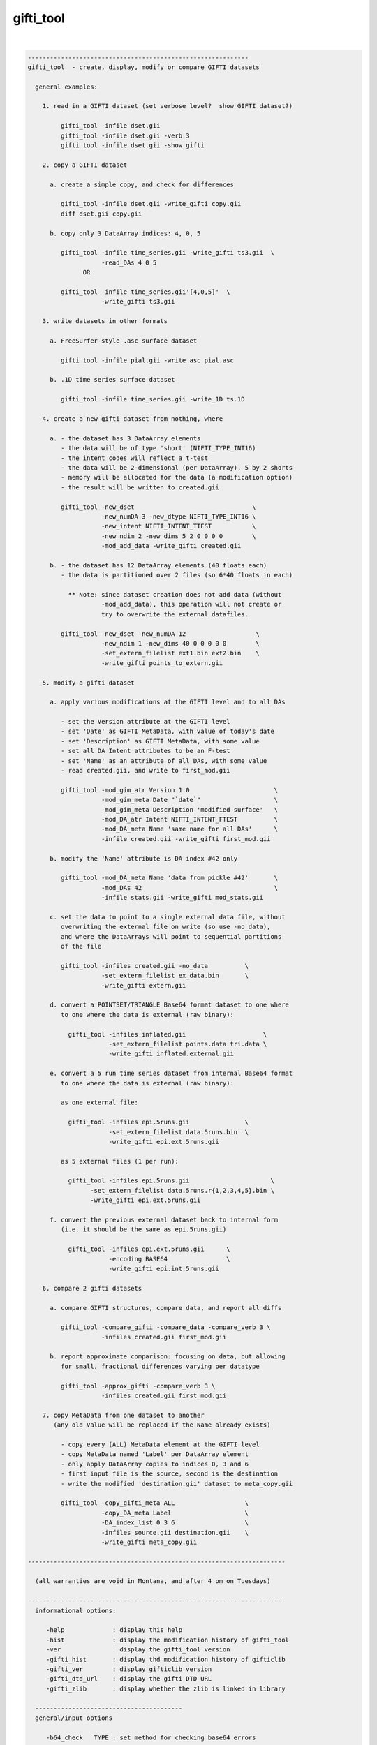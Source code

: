 **********
gifti_tool
**********

.. _gifti_tool:

.. contents:: 
    :depth: 4 

| 

.. code-block:: none

    ------------------------------------------------------------
    gifti_tool  - create, display, modify or compare GIFTI datasets
    
      general examples:
    
        1. read in a GIFTI dataset (set verbose level?  show GIFTI dataset?)
    
             gifti_tool -infile dset.gii
             gifti_tool -infile dset.gii -verb 3
             gifti_tool -infile dset.gii -show_gifti
    
        2. copy a GIFTI dataset
    
          a. create a simple copy, and check for differences
    
             gifti_tool -infile dset.gii -write_gifti copy.gii
             diff dset.gii copy.gii
    
          b. copy only 3 DataArray indices: 4, 0, 5
    
             gifti_tool -infile time_series.gii -write_gifti ts3.gii  \
                        -read_DAs 4 0 5
                   OR
    
             gifti_tool -infile time_series.gii'[4,0,5]'  \
                        -write_gifti ts3.gii
    
        3. write datasets in other formats
    
          a. FreeSurfer-style .asc surface dataset
    
             gifti_tool -infile pial.gii -write_asc pial.asc
    
          b. .1D time series surface dataset
    
             gifti_tool -infile time_series.gii -write_1D ts.1D
    
        4. create a new gifti dataset from nothing, where
    
          a. - the dataset has 3 DataArray elements
             - the data will be of type 'short' (NIFTI_TYPE_INT16)
             - the intent codes will reflect a t-test
             - the data will be 2-dimensional (per DataArray), 5 by 2 shorts
             - memory will be allocated for the data (a modification option)
             - the result will be written to created.gii
    
             gifti_tool -new_dset                                \
                        -new_numDA 3 -new_dtype NIFTI_TYPE_INT16 \
                        -new_intent NIFTI_INTENT_TTEST           \
                        -new_ndim 2 -new_dims 5 2 0 0 0 0        \
                        -mod_add_data -write_gifti created.gii
    
          b. - the dataset has 12 DataArray elements (40 floats each)
             - the data is partitioned over 2 files (so 6*40 floats in each)
    
               ** Note: since dataset creation does not add data (without
                        -mod_add_data), this operation will not create or
                        try to overwrite the external datafiles.
    
             gifti_tool -new_dset -new_numDA 12                   \
                        -new_ndim 1 -new_dims 40 0 0 0 0 0        \
                        -set_extern_filelist ext1.bin ext2.bin    \
                        -write_gifti points_to_extern.gii
    
        5. modify a gifti dataset
    
          a. apply various modifications at the GIFTI level and to all DAs
    
             - set the Version attribute at the GIFTI level
             - set 'Date' as GIFTI MetaData, with value of today's date
             - set 'Description' as GIFTI MetaData, with some value
             - set all DA Intent attributes to be an F-test
             - set 'Name' as an attribute of all DAs, with some value
             - read created.gii, and write to first_mod.gii
    
             gifti_tool -mod_gim_atr Version 1.0                       \
                        -mod_gim_meta Date "`date`"                    \
                        -mod_gim_meta Description 'modified surface'   \
                        -mod_DA_atr Intent NIFTI_INTENT_FTEST          \
                        -mod_DA_meta Name 'same name for all DAs'      \
                        -infile created.gii -write_gifti first_mod.gii
    
          b. modify the 'Name' attribute is DA index #42 only
    
             gifti_tool -mod_DA_meta Name 'data from pickle #42'       \
                        -mod_DAs 42                                    \
                        -infile stats.gii -write_gifti mod_stats.gii
    
          c. set the data to point to a single external data file, without
             overwriting the external file on write (so use -no_data), 
             and where the DataArrays will point to sequential partitions
             of the file
    
             gifti_tool -infiles created.gii -no_data          \
                        -set_extern_filelist ex_data.bin       \
                        -write_gifti extern.gii
    
          d. convert a POINTSET/TRIANGLE Base64 format dataset to one where
             to one where the data is external (raw binary):
    
               gifti_tool -infiles inflated.gii                     \
                          -set_extern_filelist points.data tri.data \
                          -write_gifti inflated.external.gii
    
          e. convert a 5 run time series dataset from internal Base64 format
             to one where the data is external (raw binary):
    
             as one external file:
    
               gifti_tool -infiles epi.5runs.gii               \
                          -set_extern_filelist data.5runs.bin  \
                          -write_gifti epi.ext.5runs.gii
    
             as 5 external files (1 per run):
    
               gifti_tool -infiles epi.5runs.gii                      \
                     -set_extern_filelist data.5runs.r{1,2,3,4,5}.bin \
                     -write_gifti epi.ext.5runs.gii
    
          f. convert the previous external dataset back to internal form
             (i.e. it should be the same as epi.5runs.gii)
    
               gifti_tool -infiles epi.ext.5runs.gii      \
                          -encoding BASE64                \
                          -write_gifti epi.int.5runs.gii
    
        6. compare 2 gifti datasets
    
          a. compare GIFTI structures, compare data, and report all diffs
    
             gifti_tool -compare_gifti -compare_data -compare_verb 3 \
                        -infiles created.gii first_mod.gii
    
          b. report approximate comparison: focusing on data, but allowing
             for small, fractional differences varying per datatype
    
             gifti_tool -approx_gifti -compare_verb 3 \
                        -infiles created.gii first_mod.gii
    
        7. copy MetaData from one dataset to another
           (any old Value will be replaced if the Name already exists)
    
             - copy every (ALL) MetaData element at the GIFTI level
             - copy MetaData named 'Label' per DataArray element
             - only apply DataArray copies to indices 0, 3 and 6
             - first input file is the source, second is the destination
             - write the modified 'destination.gii' dataset to meta_copy.gii
    
             gifti_tool -copy_gifti_meta ALL                   \
                        -copy_DA_meta Label                    \
                        -DA_index_list 0 3 6                   \
                        -infiles source.gii destination.gii    \
                        -write_gifti meta_copy.gii
    
    ----------------------------------------------------------------------
    
      (all warranties are void in Montana, and after 4 pm on Tuesdays)
    
    ----------------------------------------------------------------------
      informational options:
    
         -help             : display this help
         -hist             : display the modification history of gifti_tool
         -ver              : display the gifti_tool version
         -gifti_hist       : display thd modification history of gifticlib
         -gifti_ver        : display gifticlib version
         -gifti_dtd_url    : display the gifti DTD URL
         -gifti_zlib       : display whether the zlib is linked in library
    
      ----------------------------------------
      general/input options
    
         -b64_check   TYPE : set method for checking base64 errors
    
               e.g. -b64_check COUNT
    
               This option sets the preference for how to deal with errors
               in Base64 encoded data (whether compressed or not).  The
               default is SKIPnCOUNT, which skips any illegal characters,
               and reports a count of the number found.
    
                   TYPE = NONE       : no checks - assume all is well
                   TYPE = DETECT     : report whether errors were found
                   TYPE = COUNT      : count the number of bad chars
                   TYPE = SKIP       : ignore any bad characters
                   TYPE = SKIPnCOUNT : ignore but count bad characters
    
               This default adds perhaps 10% to the reading time.
    
         -buf_size    SIZE : set the buffer size (given to expat library)
    
               e.g. -buf_size 1024
    
         -DA_index_list I0 I1 ... : specify a list of DataArray indices
    
               e.g. -DA_index_list 0
               e.g. -DA_index_list 0 17 19
    
               This option is used to specify a list of DataArray indices
               for use via some other option (such as -copy_DA_meta).
    
               Each DataArray element corresponding to one of the given
               indices will have the appropriate action applied, such as
               copying a given MetaData element from the source dataset
               to the destination dataset.
    
               Note that this differs from -read_DAs, which specifies which
               DataArray elements to even read in.  Both options could be
               used in the same command, such as if one wanted to copy the
               'Name' MetaData from index 17 of a source dataset into the
               MetaData of the first DataArray in a dataset with only two
               DataArray elements.
    
               e.g. gifti_tool -infiles source.gii dest.gii        \
                               -write_gifti new_dest.gii           \
                               -copy_DA_meta Name                  \
                               -read_DAs 17 17                     \
                               -DA_index_list 0
    
               Note that DA_index_list applies to the indices _after_ the
               datasets are read in.
    
         -gifti_test       : test whether each gifti dataset is valid
    
               This performs a consistency check on each input GIFTI
               dataset.  Lists and dimensions must be consistent.
    
         -infile     INPUT : specify one or more GIFTI datasets as input
    
               e.g. -input pial.gii
               e.g. -input run1.gii run2.gii
               e.g. -input MAKE_IM                 (create a new image)
               e.g. -input run1.gii'[3,4,5]'       (read DAs 3,4,5    )
               e.g. -input run1.gii'[0..16(2)]'    (read evens from 0 to 16)
               e.g. -input run1.gii'[4..$]'        (read all but 0..3)
    
               There are 2 special ways to specify input.  One is via the
               name 'MAKE_IM'.  That 'input' filename tell gifti_tool to
               create a new dataset, applying any '-new_*' options to it.
    
                   (refer to options: -new_*)
    
               The other special way is to specify which DataArray elements
               should be read in, using AFNI-style syntax within '[]'.  The
               quotes prevent the shell from interpreting the brackets.
    
               DataArray indices are zero-based.
    
               The list of DAs can be comma-delimited, and can use '..' or
               '-' to specify a range, and a value in parentheses to be used
               as a step.  The '$' character means the last index (numDA-1).
    
         -no_data          : do not read in data
    
               This option means not to read in the Data element in any
               DataArray, akin to reading only the header.
    
         -no_updates       : do not allow the library to modify metadata
    
               By default, the library may update some metadata fields, such
               as 'gifticlib-version'.  The -no_updates option will prevent
               that operation.
    
         -read_DAs s0 ...  : read DataArray list indices s0,... from input
    
               e.g. -read_DAs 0 4 3 3 8
               e.g. -input run1.gii -read_DAs 0 2 4 6 8
               e.g. -input run1.gii'[0..8(2)]'              (same effect)
    
               Specify a list of DataArray indices to read.  This is a
               simplified form of using brackets '[]' with -input names.
    
         -show_gifti       : show final gifti image
    
               Display all of the dataset information on the screen (sans
               data).  This includes meta data and all DataArray elements.
    
         -verb        VERB : set verbose level   (default: 1)
    
               e.g. -verb 2
    
               Print extra information to the screen.  The VERB level can
               be from 0 to 8, currently.
    
               Level 0 is considered 'quiet' mode, and should only report
               serious errors.  Level 1 is the default.
    
      ----------------------------------------
      output options
    
         -encoding    TYPE : set the data encoding for any output file
    
               e.g. -encoding BASE64GZIP
    
                   TYPE = ASCII      : ASCII encoding
                   TYPE = BASE64     : base64 binary
                   TYPE = BASE64GZIP : base64 compressed binary
    
               This operation can also be performed via -mod_DA_atr:
               e.g. -mod_DA_atr Encoding BASE64GZIP
    
         -set_extern_filelist F1 F2 ... : store data in external files
    
               e.g. -set_extern_filelist run.1.data run.2.data run.3.data
               e.g. -set_extern_filelist runs.all.data
               e.g. -set_extern_filelist points.data triangles.data
    
               Data is normally stored within the XML file as numerical
               text or Base64 encoded raw or compressed data.
    
               With use of this option, users can set to have data stored in
               external binary files (neither encoded nor compressed) upon a
               write operation.
    
               External file storage is subject to a couple of restrictions:
    
                 - GIFTI requires that they are in the same directory
    
                 - the library allows multiple DataArrays per file, but each
                   DataArray within the same file must have the same size
                   (this is a gifticlib limit, not a GIFTI limit)
    
                     OK : equal data in 1 file
                     OK : equal data in k files, numDA is multiple of k
                     BAD: equal data in k files, numDA is NOT multiple of k
                     OK : points/triangles in 2 files
                     BAD: points/triangles in 1 file (sizes differ)
    
               The most basic use of this option is to convert data from
               internal to external.  See examples 5d and 5e.
    
               Note that one can also create a GIFTI dataset out of nothing
               and use this option to point to existing external data files.
               This would help conversion from other dataset formats.  See
               example 5c.
    
               Note that one can convert from an external data format to
               internal just by modifying the -encoding.  See example 5f.
    
         -write_1D    DSET : write out data to AFNI style 1D file
    
               e.g. -write_1D stats.1D
    
               Currently, all DAs need to be of the same datatype.  This
               restriction could be lifted if there is interest.
    
         -write_asc   DSET : write out geometry to FreeSurfer style ASC file
    
               e.g. -write_asc pial.asc
    
               To write a surface file in FreeSurfer asc format, it must
               contain DataArray elements of intent NIFTI_INTENT_POINTSET
               and NIFTI_INTENT_TRIANGLE.  The POINTSET data is written as
               node coordinates and the TRIANGLE data as triangles (node
               index triplets).
    
         -write_gifti DSET : write out dataset as gifti image
    
               e.g. -write_gifti new.pial.gii
    
         -zlevel     LEVEL : set compression level (-1 or 0..9)
    
               This option sets the compression level used by zlib.  Some
               LEVEL values are noteworthy:
    
                  -1   : specify to use the default of zlib (currently 6)
                   0   : no compression (but still needs a few extra bytes)
                   1   : fastest but weakest compression
                   6   : default (good speed/compression trade-off)
                   9   : slowest but strongest compression
    
      ----------------------------------------
      modification options
    
         These modification options will affect every DataArray element
         specified by the -mod_DAs option.  If the option is not used,
         then ALL DataArray elements will be affected.
    
         -mod_add_data     : add data to empty DataArray elements
    
               Allocate data in every DataArray element.  Datasets can be
               created without any stored data.  This will allocate data
               and fill it with zeros of the given type.
    
         -mod_DA_atr  NAME VALUE : set the NAME=VALUE attribute pair
    
               e.g. -mod_DA_atr Intent NIFTI_INTENT_ZSCORE
    
               This option will set the DataArray attribute corresponding
               to NAME to the value, VALUE.  Attribute name=value pairs are
               specified in the gifti DTD (see -gifti_dtd_url).
    
               One NAME=VALUE pair can be specified per -mod_DA_atr
               option.  Multiple -mod_DA_atr options can be used.
    
         -mod_DA_meta NAME VALUE : set the NAME=VALUE pair in DA's MetaData
    
               e.g. -mod_DA_meta Description 'the best dataset, ever'
    
               Add a MetaData entry to each DataArray element for this
               NAME and VALUE.  If 'NAME' already exists, the old value
               is replaced by VALUE.
    
         -mod_DAs i0 i1 ...      : specify the set of DataArrays to modify
    
               e.g. -mod_DAs 0 4 5
    
               Specify the list of DataArray elements to modify.  All the
               -mod_* options apply to this list of DataArray indices.  If
               no -mod_DAs option is used, the operations apply to ALL
               DataArray elements.
    
               Note that the indices are zero-based, 0 .. numDA-1.
    
         -mod_gim_atr  NAME VALUE : set the GIFTI NAME=VALUE attribute pair
    
               e.g. -mod_gim_atr Version 3.141592
    
               Set the GIFTI element attribute corresponding to NAME to the
               value, VALUE.
    
               Given that numDA is computed and version will rarely change,
               this option will probably not feel much love.
    
         -mod_gim_meta NAME VALUE : add this pair to the GIFTI MetaData
    
               e.g. -mod_gim_meta date "`date`"
    
               Add a MetaData entry to each DataArray element for this
               NAME and VALUE pair.  If NAME exists, VALUE will replace
               the old value.
    
         -mod_to_float            : change all DataArray data to float
    
               Convert all DataArray elements of all datasets to datatype
               NIFTI_TYPE_FLOAT32 (4-byte floats).  If the data does not
               actually exist, only the attribute will be set.  Otherwise
               all of the data will be converted.  There are some types
               for which this operation may not be appropriate.
    
      ----------------------------------------
    
      creation (new dataset) options
    
         -new_dset         : create a new GIFTI dataset
         -new_numDA  NUMDA : new dataset will have NUMDA DataArray elements
                             e.g. -new_numDA 3
         -new_intent INTENT: DA elements will have intent INTENT
                             e.g. -new_intent NIFTI_INTENT_FTEST
         -new_dtype   TYPE : set datatype to TYPE
                             e.g. -new_dtype NIFTI_TYPE_FLOAT32
         -new_ndim NUMDIMS : set Dimensionality to NUMDIMS (see -new_dims)
         -new_dims D0...D5 : set dims[] to these 6 values
                             e.g. -new_ndim 2 -new_dims 7 2 0 0 0 0
         -new_data         : allocate space for data in created dataset
    
      ----------------------------------------
      comparison options
    
         -approx_gifti            : approximate comparison of GIFTI dsets
    
               This compares all data elements of the two GIFTI structures.
               The attributes, MetaData, etc. are ignored if they do not
               pertain directly to the data.
    
               The comparisons allow for small, fractional differences,
               which depend on the datatype.
    
         -compare_gifti           : specifies to compare two GIFTI datasets
    
               This compares all elements of the two GIFTI structures.
               The attributes, LabelTabels, MetaData are compared, and then
               each of the included DataArray elements.  All sub-structures
               of the DataArrays are compared, except for the actual 'data',
               which requires the '-compare_data' flag.
    
               There must be exactly 2 input datasets to use this option.
               See example #7 for sample usage.
    
         -compare_data            : flag to request comparison of the data
    
               Data comparison is done per DataArray element.
    
               Comparing data is a separate operation from comparing GIFTI.
               Neither implies the other.
    
         -compare_verb LEVEL      : set the verbose level of comparisons
    
               Data comparison is done per DataArray element.  Setting the
               verb level will have the following effect:
    
               0 : quiet, only return whether there was a difference
               1 : show whether there was a difference
               2 : show whether there was a difference per DataArray
               3 : show all differences
    
      ----------------------------------------
      MetaData copy options
    
         -copy_gifti_meta MD_NAME      : copy MetaData with name MD_NAME
    
               e.g. -copy_gifti_meta AFNI_History
    
               Copy the MetaData with the given name from the first input
               dataset to the second (last).  This applies to MetaData at
               the GIFTI level (not in the DataArray elements).
    
         -copy_DA_meta MD_NAME         : copy MetaData with name MD_NAME
    
               e.g. -copy_DA_meta intent_p1
    
               Copy the MetaData with the given name from the first input
               dataset to the second (last).  This applies to MetaData at
               DataArray level.
    
               This will apply to all DataArray elements, unless the
               -DA_index_list option is used to specify a zero-based
               index list.
    
               see also -DA_index_list
    
    ------------------------------------------------------------
    see the GIfTI community web site at:
    
               http://www.nitrc.org/projects/gifti
    
    R Reynolds, National Institutes of Health
